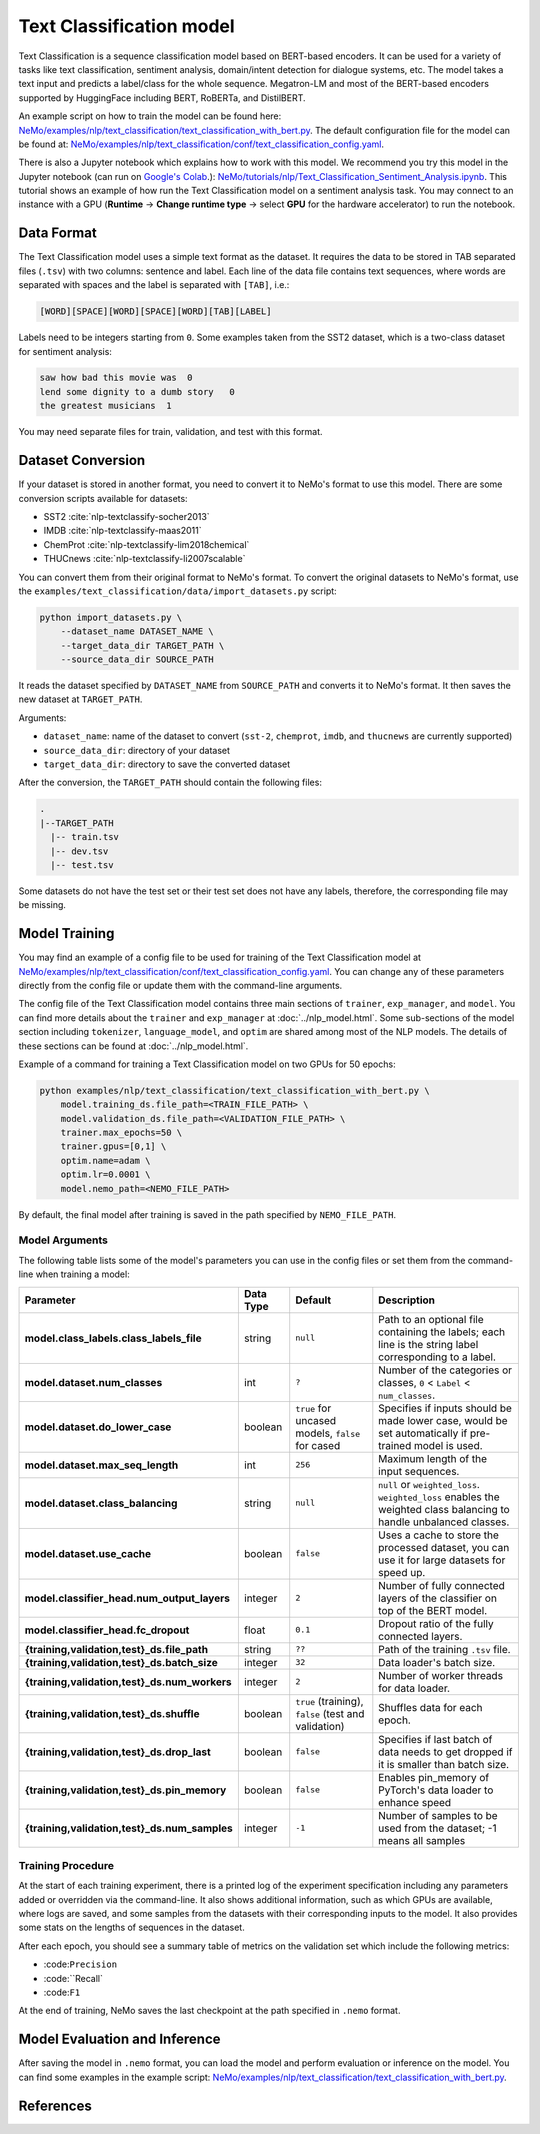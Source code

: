 .. _text_classification:

Text Classification model
=========================

Text Classification is a sequence classification model based on BERT-based encoders. It can be used for a
variety of tasks like text classification, sentiment analysis, domain/intent detection for dialogue systems, etc.
The model takes a text input and predicts a label/class for the whole sequence. Megatron-LM and most of the BERT-based encoders
supported by HuggingFace including BERT, RoBERTa, and DistilBERT.

An example script on how to train the model can be found here: `NeMo/examples/nlp/text_classification/text_classification_with_bert.py <https://github.com/NVIDIA/NeMo/blob/main/examples/nlp/text_classification/text_classification_with_bert.py>`__.
The default configuration file for the model can be found at: `NeMo/examples/nlp/text_classification/conf/text_classification_config.yaml <https://github.com/NVIDIA/NeMo/blob/main/examples/nlp/text_classification/conf/text_classification_config.yaml>`__.

There is also a Jupyter notebook which explains how to work with this model. We recommend you try this model in the Jupyter notebook (can run on `Google's Colab <https://colab.research.google.com/notebooks/intro.ipynb>`_.):
`NeMo/tutorials/nlp/Text_Classification_Sentiment_Analysis.ipynb <https://colab.research.google.com/github/NVIDIA/NeMo/blob/r1.0.0rc1/tutorials/nlp/Text_Classification_Sentiment_Analysis.ipynb>`__.
This tutorial shows an example of how run the Text Classification model on a sentiment analysis task. You may connect to an instance with a GPU (**Runtime** -> **Change runtime type** -> select **GPU** for the hardware accelerator) to run the notebook.

Data Format
-----------

The Text Classification model uses a simple text format as the dataset. It requires the data to be stored in TAB separated files 
(``.tsv``) with two columns: sentence and label. Each line of the data file contains text sequences, where words are separated with spaces and the label is separated with ``[TAB]``, i.e.:

.. code::

    [WORD][SPACE][WORD][SPACE][WORD][TAB][LABEL]

Labels need to be integers starting from ``0``. Some examples taken from the SST2 dataset, which is a two-class dataset for sentiment analysis:

.. code::

    saw how bad this movie was  0
    lend some dignity to a dumb story   0
    the greatest musicians  1

You may need separate files for train, validation, and test with this format.

Dataset Conversion
------------------

If your dataset is stored in another format, you need to convert it to NeMo's format to use this model. There are some conversion 
scripts available for datasets: 

- SST2 :cite:`nlp-textclassify-socher2013`
- IMDB :cite:`nlp-textclassify-maas2011`
- ChemProt :cite:`nlp-textclassify-lim2018chemical`
- THUCnews :cite:`nlp-textclassify-li2007scalable`

You can convert them from their original format to NeMo's format. To convert the original datasets to NeMo's format, use the ``examples/text_classification/data/import_datasets.py`` script:

.. code:: python

    python import_datasets.py \
        --dataset_name DATASET_NAME \
        --target_data_dir TARGET_PATH \
        --source_data_dir SOURCE_PATH

It reads the dataset specified by ``DATASET_NAME`` from ``SOURCE_PATH`` and converts it to NeMo's format.  It then saves the new 
dataset at ``TARGET_PATH``.

Arguments:

- ``dataset_name``: name of the dataset to convert (``sst-2``, ``chemprot``, ``imdb``, and ``thucnews`` are currently supported)
- ``source_data_dir``: directory of your dataset
- ``target_data_dir``: directory to save the converted dataset

After the conversion, the ``TARGET_PATH`` should contain the following files:

.. code::

   .
   |--TARGET_PATH
     |-- train.tsv
     |-- dev.tsv
     |-- test.tsv

Some datasets do not have the test set or their test set does not have any labels, therefore, the corresponding file may be missing.

Model Training
--------------

You may find an example of a config file to be used for training of the Text Classification model at `NeMo/examples/nlp/text_classification/conf/text_classification_config.yaml <https://github.com/NVIDIA/NeMo/blob/main/examples/nlp/text_classification/conf/text_classification_config.yaml>`__.
You can change any of these parameters directly from the config file or update them with the command-line arguments.

The config file of the Text Classification model contains three main sections of ``trainer``, ``exp_manager``, and ``model``. You can 
find more details about the ``trainer`` and ``exp_manager`` at :doc:`../nlp_model.html`. Some sub-sections of the model section including 
``tokenizer``, ``language_model``, and ``optim`` are shared among most of the NLP models. The details of these sections can be found 
at :doc:`../nlp_model.html`.

Example of a command for training a Text Classification model on two GPUs for 50 epochs:

.. code::

    python examples/nlp/text_classification/text_classification_with_bert.py \
        model.training_ds.file_path=<TRAIN_FILE_PATH> \
        model.validation_ds.file_path=<VALIDATION_FILE_PATH> \
        trainer.max_epochs=50 \
        trainer.gpus=[0,1] \
        optim.name=adam \
        optim.lr=0.0001 \
        model.nemo_path=<NEMO_FILE_PATH>

By default, the final model after training is saved in the path specified by ``NEMO_FILE_PATH``.

Model Arguments
^^^^^^^^^^^^^^^

The following table lists some of the model's parameters you can use in the config files or set them from the command-line when 
training a model:

+-----------------------------------------------+-----------------+--------------------------------------------------------+-----------------------------------------------------------------------------------------------------------------------+
| **Parameter**                                 | **Data Type**   |   **Default**                                          | **Description**                                                                                                       |
+-----------------------------------------------+-----------------+--------------------------------------------------------+-----------------------------------------------------------------------------------------------------------------------+
| **model.class_labels.class_labels_file**      | string          | ``null``                                               | Path to an optional file containing the labels; each line is the string label corresponding to a label.               |
+-----------------------------------------------+-----------------+--------------------------------------------------------+-----------------------------------------------------------------------------------------------------------------------+
| **model.dataset.num_classes**                 | int             | ``?``                                                  | Number of the categories or classes, ``0`` < ``Label`` < ``num_classes``.                                             |
+-----------------------------------------------+-----------------+--------------------------------------------------------+-----------------------------------------------------------------------------------------------------------------------+
| **model.dataset.do_lower_case**               | boolean         | ``true`` for uncased models, ``false`` for cased       | Specifies if inputs should be made lower case, would be set automatically if pre-trained model is used.               |
+-----------------------------------------------+-----------------+--------------------------------------------------------+-----------------------------------------------------------------------------------------------------------------------+
| **model.dataset.max_seq_length**              | int             | ``256``                                                | Maximum length of the input sequences.                                                                                |
+-----------------------------------------------+-----------------+--------------------------------------------------------+-----------------------------------------------------------------------------------------------------------------------+
| **model.dataset.class_balancing**             | string          | ``null``                                               | ``null`` or ``weighted_loss``. ``weighted_loss`` enables the weighted class balancing to handle unbalanced classes.   |
+-----------------------------------------------+-----------------+--------------------------------------------------------+-----------------------------------------------------------------------------------------------------------------------+
| **model.dataset.use_cache**                   | boolean         | ``false``                                              | Uses a cache to store the processed dataset, you can use it for large datasets for speed up.                          |
+-----------------------------------------------+-----------------+--------------------------------------------------------+-----------------------------------------------------------------------------------------------------------------------+
| **model.classifier_head.num_output_layers**   | integer         | ``2``                                                  | Number of fully connected layers of the classifier on top of the BERT model.                                          |
+-----------------------------------------------+-----------------+--------------------------------------------------------+-----------------------------------------------------------------------------------------------------------------------+
| **model.classifier_head.fc_dropout**          | float           | ``0.1``                                                | Dropout ratio of the fully connected layers.                                                                          |
+-----------------------------------------------+-----------------+--------------------------------------------------------+-----------------------------------------------------------------------------------------------------------------------+
| **{training,validation,test}_ds.file_path**   | string          | ``??``                                                 | Path of the training ``.tsv`` file.                                                                                   |
+-----------------------------------------------+-----------------+--------------------------------------------------------+-----------------------------------------------------------------------------------------------------------------------+
| **{training,validation,test}_ds.batch_size**  | integer         | ``32``                                                 | Data loader's batch size.                                                                                             |
+-----------------------------------------------+-----------------+--------------------------------------------------------+-----------------------------------------------------------------------------------------------------------------------+
| **{training,validation,test}_ds.num_workers** | integer         | ``2``                                                  | Number of worker threads for data loader.                                                                             |
+-----------------------------------------------+-----------------+--------------------------------------------------------+-----------------------------------------------------------------------------------------------------------------------+
| **{training,validation,test}_ds.shuffle**     | boolean         | ``true`` (training), ``false`` (test and validation)   | Shuffles data for each epoch.                                                                                         |
+-----------------------------------------------+-----------------+--------------------------------------------------------+-----------------------------------------------------------------------------------------------------------------------+
| **{training,validation,test}_ds.drop_last**   | boolean         | ``false``                                              | Specifies if last batch of data needs to get dropped if it is smaller than batch size.                                |
+-----------------------------------------------+-----------------+--------------------------------------------------------+-----------------------------------------------------------------------------------------------------------------------+
| **{training,validation,test}_ds.pin_memory**  | boolean         | ``false``                                              | Enables pin_memory of PyTorch's data loader to enhance speed                                                          |
+-----------------------------------------------+-----------------+--------------------------------------------------------+-----------------------------------------------------------------------------------------------------------------------+
| **{training,validation,test}_ds.num_samples** | integer         | ``-1``                                                 | Number of samples to be used from the dataset; -1 means all samples                                                   |
+-----------------------------------------------+-----------------+--------------------------------------------------------+-----------------------------------------------------------------------------------------------------------------------+


Training Procedure
^^^^^^^^^^^^^^^^^^

At the start of each training experiment, there is a printed log of the experiment specification including any parameters added or 
overridden via the command-line. It also shows additional information, such as which GPUs are available, where logs are saved, 
and some samples from the datasets with their corresponding inputs to the model. It also provides some stats on the lengths of 
sequences in the dataset.

After each epoch, you should see a summary table of metrics on the validation set which include the following metrics:

- :code:``Precision``
- :code:``Recall`
- :code:``F1``

At the end of training, NeMo saves the last checkpoint at the path specified in ``.nemo`` format.

Model Evaluation and Inference
------------------------------

After saving the model in ``.nemo`` format, you can load the model and perform evaluation or inference on the model. You can find 
some examples in the example script: `NeMo/examples/nlp/text_classification/text_classification_with_bert.py <https://github.com/NVIDIA/NeMo/blob/main/examples/nlp/text_classification/text_classification_with_bert.py>`__.

References
----------

.. bibliography:: nlp_all.bib
    :style: plain
    :labelprefix: NLP-TEXTCLASSIFY
    :keyprefix: nlp-textclassify-
